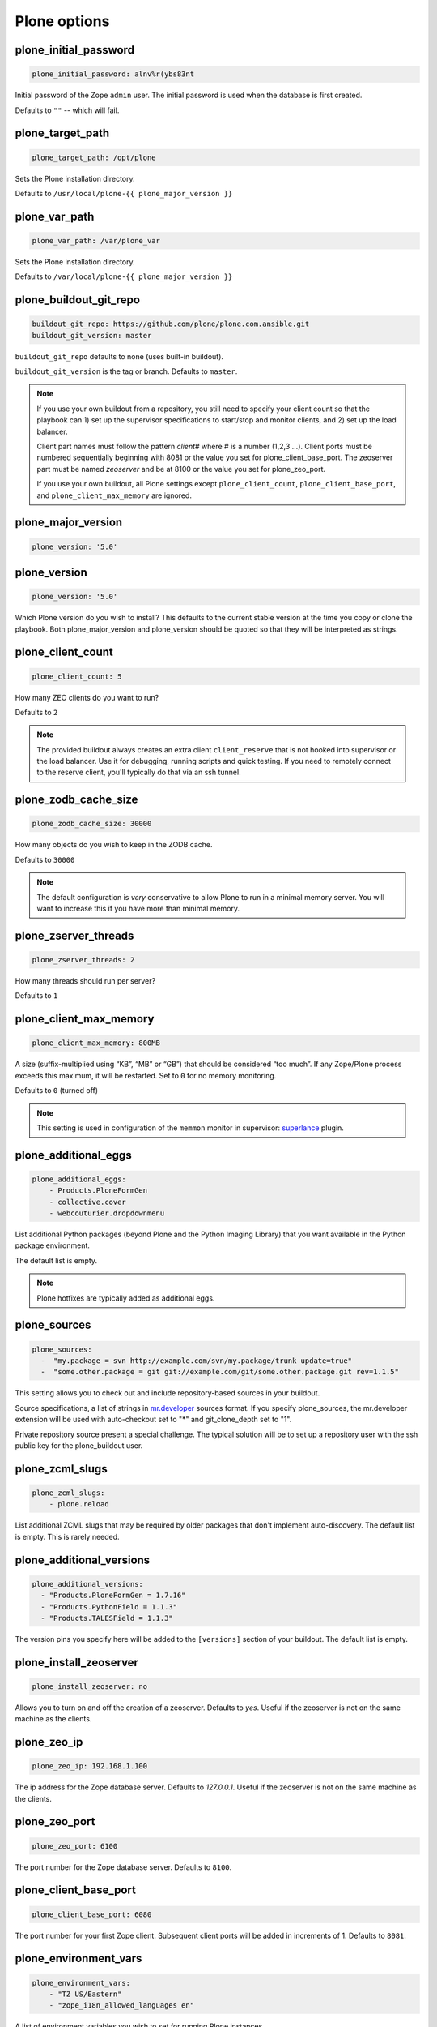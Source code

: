Plone options
`````````````

plone_initial_password
~~~~~~~~~~~~~~~~~~~~~~

.. code-block:: yaml

    plone_initial_password: alnv%r(ybs83nt

Initial password of the Zope ``admin`` user. The initial password is used when the database is first created.

Defaults to ``""`` -- which will fail.


plone_target_path
~~~~~~~~~~~~~~~~~

.. code-block:: yaml

    plone_target_path: /opt/plone

Sets the Plone installation directory.

Defaults to ``/usr/local/plone-{{ plone_major_version }}``


plone_var_path
~~~~~~~~~~~~~~

.. code-block:: yaml

    plone_var_path: /var/plone_var

Sets the Plone installation directory.

Defaults to ``/var/local/plone-{{ plone_major_version }}``


plone_buildout_git_repo
~~~~~~~~~~~~~~~~~~~~~~~

.. code-block:: yaml

    buildout_git_repo: https://github.com/plone/plone.com.ansible.git
    buildout_git_version: master

``buildout_git_repo`` defaults to none (uses built-in buildout).

``buildout_git_version`` is the tag or branch. Defaults to ``master``.

.. note::

    If you use your own buildout from a repository, you still need to specify your client count so that the playbook can 1) set up the supervisor specifications to start/stop and monitor clients, and 2) set up the load balancer.

    Client part names must follow the pattern `client#` where # is a number (1,2,3 ...). Client ports must be numbered sequentially beginning with 8081 or the value you set for plone_client_base_port. The zeoserver part must be named `zeoserver` and be at 8100 or the value you set for plone_zeo_port.

    If you use your own buildout, all Plone settings except ``plone_client_count``, ``plone_client_base_port``, and ``plone_client_max_memory`` are ignored.


plone_major_version
~~~~~~~~~~~~~~~~~~~

.. code-block:: yaml

    plone_version: '5.0'


plone_version
~~~~~~~~~~~~~

.. code-block:: yaml

    plone_version: '5.0'

Which Plone version do you wish to install? This defaults to the current stable version at the time you copy or clone the playbook. Both plone_major_version and plone_version should be quoted so that they will be interpreted as strings.


plone_client_count
~~~~~~~~~~~~~~~~~~

.. code-block:: yaml

    plone_client_count: 5

How many ZEO clients do you want to run?

Defaults to ``2``

.. note ::

    The provided buildout always creates an extra client ``client_reserve`` that is not hooked into supervisor or the load balancer.
    Use it for debugging, running scripts and quick testing.
    If you need to remotely connect to the reserve client, you'll typically do that via an ssh tunnel.


plone_zodb_cache_size
~~~~~~~~~~~~~~~~~~~~~

.. code-block:: yaml

    plone_zodb_cache_size: 30000

How many objects do you wish to keep in the ZODB cache.

Defaults to ``30000``

.. Note ::

    The default configuration is *very* conservative to allow Plone to run in a minimal memory server. You will want to increase this if you have more than minimal memory.


plone_zserver_threads
~~~~~~~~~~~~~~~~~~~~~

.. code-block:: yaml

    plone_zserver_threads: 2

How many threads should run per server?

Defaults to ``1``


plone_client_max_memory
~~~~~~~~~~~~~~~~~~~~~~~

.. code-block:: yaml

    plone_client_max_memory: 800MB

A size (suffix-multiplied using “KB”, “MB” or “GB”) that should be considered “too much”. If any Zope/Plone process exceeds this maximum, it will be restarted. Set to ``0`` for no memory monitoring.

Defaults to ``0`` (turned off)

.. note ::

    This setting is used in configuration of the ``memmon`` monitor in supervisor: `superlance <http://superlance.readthedocs.org/en/latest>`_ plugin.


plone_additional_eggs
~~~~~~~~~~~~~~~~~~~~~

.. code-block:: yaml

    plone_additional_eggs:
        - Products.PloneFormGen
        - collective.cover
        - webcouturier.dropdownmenu

List additional Python packages (beyond Plone and the Python Imaging Library) that you want available in the Python package environment.

The default list is empty.

.. note ::

    Plone hotfixes are typically added as additional eggs.


plone_sources
~~~~~~~~~~~~~

.. code-block:: yaml

    plone_sources:
      -  "my.package = svn http://example.com/svn/my.package/trunk update=true"
      -  "some.other.package = git git://example.com/git/some.other.package.git rev=1.1.5"

This setting allows you to check out and include repository-based sources in your buildout.

Source specifications, a list of strings in `mr.developer <https://pypi.python.org/pypi/mr.developer>`_ sources format. If you specify plone_sources, the mr.developer extension will be used with auto-checkout set to "*" and git_clone_depth set to "1".

Private repository source present a special challenge. The typical solution will be to set up a repository user with the ssh public key for the plone_buildout user.


plone_zcml_slugs
~~~~~~~~~~~~~~~~

.. code-block:: yaml

    plone_zcml_slugs:
        - plone.reload

List additional ZCML slugs that may be required by older packages that don't implement auto-discovery. The default list is empty. This is rarely needed.


plone_additional_versions
~~~~~~~~~~~~~~~~~~~~~~~~~

.. code-block:: yaml

    plone_additional_versions:
      - "Products.PloneFormGen = 1.7.16"
      - "Products.PythonField = 1.1.3"
      - "Products.TALESField = 1.1.3"

The version pins you specify here will be added to the ``[versions]`` section of your buildout. The default list is empty.


plone_install_zeoserver
~~~~~~~~~~~~~~~~~~~~~~~

.. code-block:: yaml

    plone_install_zeoserver: no

Allows you to turn on and off the creation of a zeoserver. Defaults to `yes`. Useful if the zeoserver is not on the same machine as the clients.


plone_zeo_ip
~~~~~~~~~~~~

.. code-block:: yaml

    plone_zeo_ip: 192.168.1.100

The ip address for the Zope database server. Defaults to `127.0.0.1`. Useful if the zeoserver is not on the same machine as the clients.


plone_zeo_port
~~~~~~~~~~~~~~

.. code-block:: yaml

    plone_zeo_port: 6100

The port number for the Zope database server. Defaults to ``8100``.


plone_client_base_port
~~~~~~~~~~~~~~~~~~~~~~

.. code-block:: yaml

    plone_client_base_port: 6080

The port number for your first Zope client. Subsequent client ports will be added in increments of 1. Defaults to ``8081``.

plone_environment_vars
~~~~~~~~~~~~~~~~~~~~~~

.. code-block:: yaml

    plone_environment_vars:
        - "TZ US/Eastern"
        - "zope_i18n_allowed_languages en"

A list of environment variables you wish to set for running Plone instances.

Defaults to:

.. code-block:: yaml

    - "PYTHON_EGG_CACHE ${buildout:directory}/var/.python-eggs"


plone_client_extras
~~~~~~~~~~~~~~~~~~~

.. code-block:: yaml

    plone_client_extras: |
        z2-log-level = error

Extra text to add to all the client buildout parts. Defaults to "".


plone_client1_extras
~~~~~~~~~~~~~~~~~~~~

.. code-block:: yaml

    plone_client1_extras: |
        webdav-address = 9080
        ftp-address = 8021

Extra text to add to only the first client buildout part. Defaults to "".


plone_extra_parts
~~~~~~~~~~~~~~~~~

.. code-block:: yaml

    plone_extra_parts:
      zopepy: |
        recipe = zc.recipe.egg
        eggs = ${buildout:eggs}
        interpreter = zopepy
        scripts = zopepy
      diazotools: |
        recipe = zc.recipe.egg
        eggs = diazo

Extra parts to add to the automatically generated buildout. These should be in a key/value format with the key being the part name and the value being the text of the part. Defaults to ``{}``.


plone_buildout_extra
~~~~~~~~~~~~~~~~~~~~

.. code-block:: yaml

    plone_buildout_extra: |
      allow-picked-versions = false
      socket-timeout = 5

Allows you to add settings to the automatically generated buildout. Any text specified this way is inserted at the end of the ``[buildout]`` part and before any of the other parts. Defaults to empty.

Use this variable to add or override controlling settings to buildout. If you need to add parts, use ``plone_extra_parts`` for better maintainability.


plone_buildout_extra_dir
~~~~~~~~~~~~~~~~~~~~~~~~

.. code-block:: yaml

    plone_buildout_extra_dir: local_path

Copies a local directory or the *contents* of a directory into the buildout directory on the remote server.

Use this variable to drop extra files (or even subdirectories) into the buildout directory. Local path may be absolute or relative to the playbook directory. Put a "/" on the end of the local path if you wish to copy the contents of the directory. Leave of the trailing "/" to copy the directory itself.

If the copied files change, buildout will be run if plone_autorun_buildout is true (the default). However, the autorun mechanism is not able to detect any other kind of change. For example, if you've used this setting, then remove it, the autorun will not be triggered.


plone_autorun_buildout
~~~~~~~~~~~~~~~~~~~~~~

.. code-block:: yaml

    plone_autorun_buildout: (yes|no)

Do you wish to automatically run buildout if any of the Plone settings change? Defaults to ``yes``.


plone_buildout_cache_url
~~~~~~~~~~~~~~~~~~~~~~~~

.. code-block:: yaml

    plone_buildout_cache_url: http://dist.plone.org/4.3.4/buildout-cache.tar.bz2

The URL of a buildout egg cache. Defaults to the one for the current stable version of Plone.


plone_buildout_cache_file
~~~~~~~~~~~~~~~~~~~~~~~~~

.. code-block:: yaml

    plone_buildout_cache_file: /home/steve/buildout-cache.tar.bz2

The full local (host) filepath of a buildout egg cache. Defaults to none. Should not be used at the same time as plone_buildout_cache_url.


plone_create_site
~~~~~~~~~~~~~~~~~

.. code-block:: yaml

    plone_create_site: no

Should we create a Plone site in the ZODB when it's first initialized? Defaults to 'yes'.


plone_site_id
~~~~~~~~~~~~~

.. code-block:: yaml

    plone_site_id: client55

If we're creating a Plone site, what should the id be? Defaults to 'Plone'.


plone_extension_profiles
~~~~~~~~~~~~~~~~~~~~~~~~

.. code-block:: yaml

    plone_extension_profiles:
        - jarn.jsi18n:default

List additional Plone profiles which should be activated in the new Plone site.  These are only activated if the plone_create_site variable is set. Defaults to empty.


plone_default_language
~~~~~~~~~~~~~~~~~~~~~~

.. code-block:: yaml

    plone_default_language: es

If we're creating a Plone site, what should be the default language? Defaults to 'en'.


supervisor_instance_discriminator
~~~~~~~~~~~~~~~~~~~~~~~~~~~~~~~~~

.. code-block:: yaml

    supervisor_instance_discriminator: customer_15

Optionally use this variable when you're installing multiple plone servers on the same machine.
The value for supervisor_instance_discriminator will be set as a prefix to all supervisor jobs for this plone server.

You do not need to set a supervisor_instance_discriminator if the servers have different instance names.


plone_restart_after_buildout
~~~~~~~~~~~~~~~~~~~~~~~~~~~~

.. code-block:: yaml

    plone_restart_after_buildout: yes

When set to `yes` (the default), the role will restart the clients that are running under supervisor whenever buildout runs. This may be undesirable in situations where uptime is a high priority and clients are slow to start serving requests.

The full Plone Ansible Playbook has a nice alternative in such cases: a restart script that removes clients from the load-balancer cluster and doesn't return them until after priming caches.


Cron jobs
~~~~~~~~~

plone_pack_at
~~~~~~~~~~~~~

.. code-block:: yaml

    plone_pack_at:
      minute: 30
      hour: 1
      weekday: 7

When do you wish to run the ZEO pack operation? Specify minute, hour and weekday specifications for a valid *cron* time. See ``CRONTAB(5)``. Defaults to 1:30 Sunday morning. Set to ``no`` to avoid creation of a cron job.


plone_keep_days
~~~~~~~~~~~~~~~

.. code-block:: yaml

    plone_keep_days: 3

How many days of undo information do you wish to keep when you pack the database. Defaults to ``3``.


plone_backup_at
~~~~~~~~~~~~~~~

.. code-block:: yaml

    plone_backup_at:
      minute: 30
      hour: 2
      weekday: "*"

When do you wish to run the backup operation?  Specify minute, hour and weekday specifications for a valid *cron* time. See ``CRONTAB(5)``. Defaults to 2:30 every morning.  Set to ``no`` to avoid creation of a cron job.


plone_keep_backups
~~~~~~~~~~~~~~~~~~

.. code-block:: yaml

    plone_keep_backups: 3

How many generations of full backups do you wish to keep? Defaults to ``2``.

.. note ::

    Daily backups are typically partial: they cover the differences between the current state and the state at the last full backup. However, backups after a pack operation are complete (full) backups -- not incremental ones. Thus, keeping two full backups means that you have backups for ``plone_keep_backups * days_between_packs`` days. See the `collective.recipe.backup documentation <https://pypi.python.org/pypi/collective.recipe.backup>`_.


plone_keep_blob_days
~~~~~~~~~~~~~~~~~~~~

.. code-block:: yaml

    plone_keep_blob_days: 21

How many days of blob backups do you wish to keep? This is typically set to `keep_backups * days_between_packs`` days. Default is ``14``.


plone_backup_path
~~~~~~~~~~~~~~~~~

.. code-block:: yaml

    plone_backup_path: /mnt/backup/plone

Where do you want to put your backups? The destination must be writable by the ``plone_daemon`` user. Defaults to ``./var`` inside your buildout directory. Subdirectories are created for blob and filestorage backups.


plone_rsync_backup_options
~~~~~~~~~~~~~~~~~~~~~~~~~~

.. code-block:: yaml

    plone_rsync_backup_options: --perms --chmod=ug+rx

Rsync options set within the backup scripts (see [collective.recipe.backup](https://pypi.python.org/pypi/collective.recipe.backup#supported-options)). This can be used (for example) to change permissions on backups so they can be downloaded more easily. Defaults to empty.
